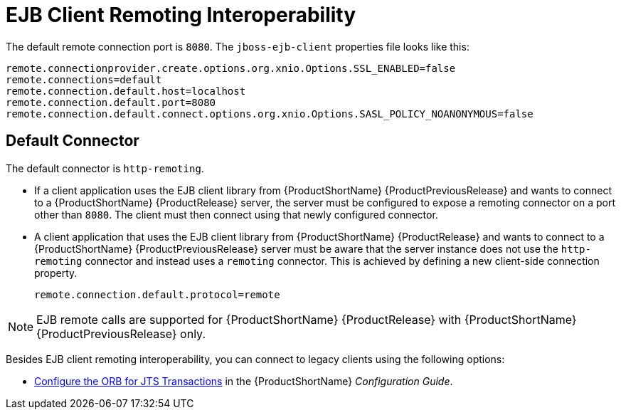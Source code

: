 [[ejb_client_remoting_interoperability]]
= EJB Client Remoting Interoperability

The default remote connection port is `8080`. The `jboss-ejb-client` properties file looks like this:

[options="nowrap"]
----
remote.connectionprovider.create.options.org.xnio.Options.SSL_ENABLED=false
remote.connections=default
remote.connection.default.host=localhost
remote.connection.default.port=8080
remote.connection.default.connect.options.org.xnio.Options.SASL_POLICY_NOANONYMOUS=false
----

[discrete]
== Default Connector

The default connector is `http-remoting`.

* If a client application uses the EJB client library from {ProductShortName} {ProductPreviousRelease} and wants to connect to a {ProductShortName} {ProductRelease} server, the server must be configured to expose a remoting connector on a port other than `8080`. The client must then connect using that newly configured connector.

* A client application that uses the EJB client library from {ProductShortName} {ProductRelease} and wants to connect to a {ProductShortName} {ProductPreviousRelease} server must be aware that the server instance does not use the `http-remoting` connector and instead uses a `remoting` connector. This is achieved by defining a new client-side connection property.
+
[options="nowrap"]
----
remote.connection.default.protocol=remote
----

[NOTE]
====
EJB remote calls are supported for {ProductShortName} {ProductRelease} with {ProductShortName} {ProductPreviousRelease} only.
====

Besides EJB client remoting interoperability, you can connect to legacy clients using the following options:

* link:{LinkConfigGuide}#configure_the_orb_for_jts_transactions[Configure the ORB for JTS Transactions] in the {ProductShortName} _Configuration Guide_.
